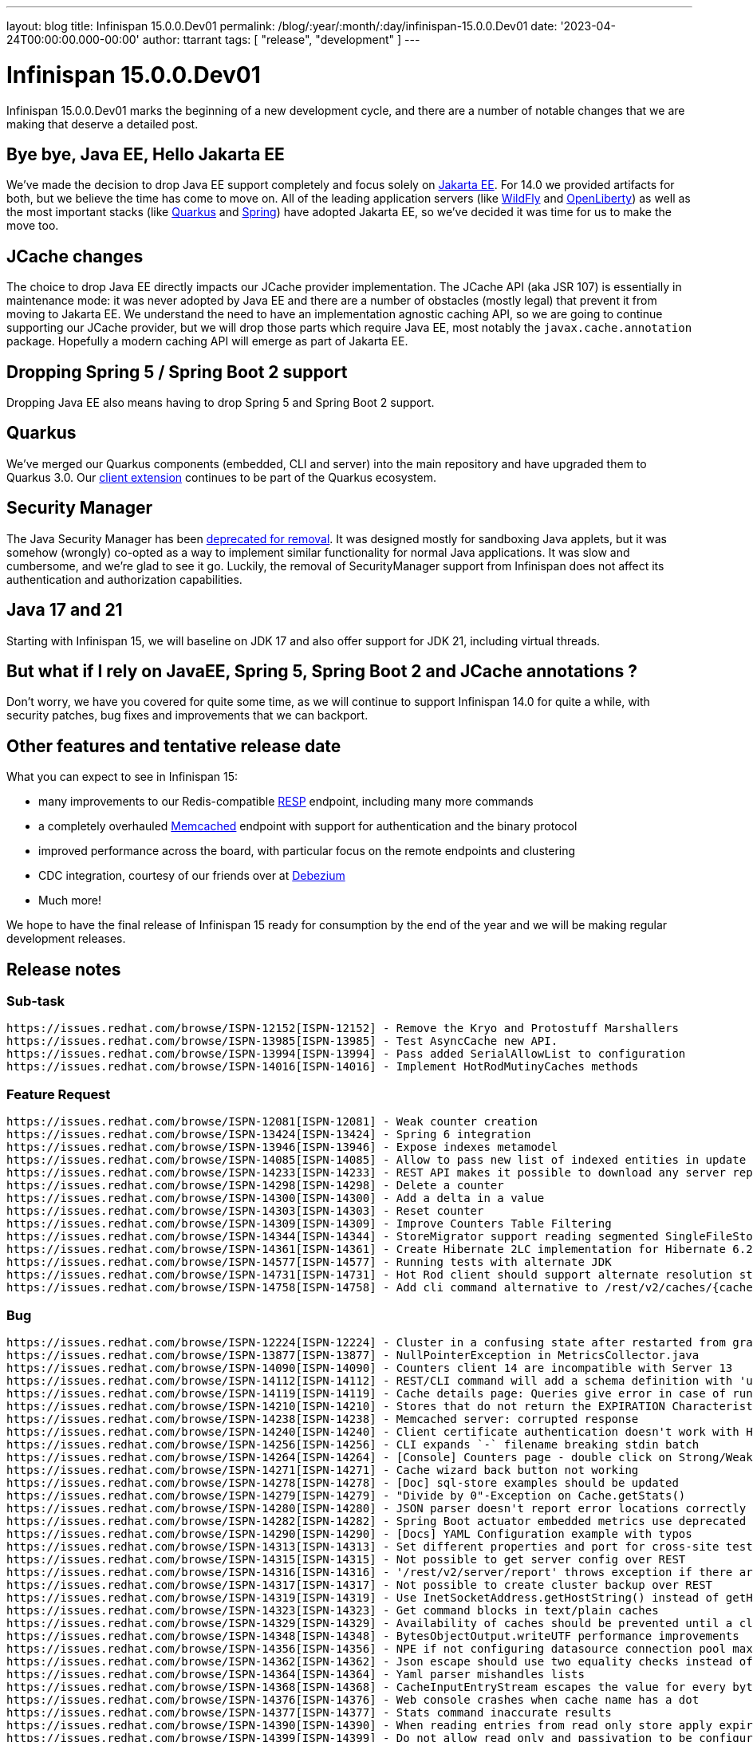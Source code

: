 ---
layout: blog
title: Infinispan 15.0.0.Dev01
permalink: /blog/:year/:month/:day/infinispan-15.0.0.Dev01
date: '2023-04-24T00:00:00.000-00:00'
author: ttarrant
tags: [ "release", "development" ]
---

= Infinispan 15.0.0.Dev01

Infinispan 15.0.0.Dev01 marks the beginning of a new development cycle, and there are a number of
notable changes that we are making that deserve a detailed post.

== Bye bye, Java EE, Hello Jakarta EE

We've made the decision to drop Java EE support completely and focus solely on https://jakarta.ee[Jakarta EE].
For 14.0 we provided artifacts for both, but we believe the time has come to move on. All of the leading
application servers (like https://wildfly.org[WildFly] and https://openliberty.io[OpenLiberty]) as well as the most 
important stacks (like https://quarkus.io[Quarkus] and https://spring.io[Spring]) have adopted Jakarta EE, so we've decided it was time for us to make the move too.

== JCache changes

The choice to drop Java EE directly impacts our JCache provider implementation. 
The JCache API (aka JSR 107) is essentially in maintenance mode: it was never adopted by Java EE and there are a number 
of obstacles (mostly legal) that prevent it from moving to Jakarta EE. We understand the need to have an implementation
agnostic caching API, so we are going to continue supporting our JCache provider, but we will drop those parts which require Java EE,
most notably the `javax.cache.annotation` package. Hopefully a modern caching API will emerge as part of Jakarta EE.

== Dropping Spring 5 / Spring Boot 2 support

Dropping Java EE also means having to drop Spring 5 and Spring Boot 2 support. 

== Quarkus

We've merged our Quarkus components (embedded, CLI and server) into the main repository and have upgraded them to Quarkus 3.0.
Our https://quarkus.io/extensions/io.quarkus/quarkus-infinispan-client[client extension] continues to be part of the Quarkus ecosystem.

== Security Manager

The Java Security Manager has been https://openjdk.org/jeps/411[deprecated for removal]. 
It was designed mostly for sandboxing Java applets, but it was somehow (wrongly) co-opted as a way to implement similar functionality for normal
Java applications. It was slow and cumbersome, and we're glad to see it go. Luckily, the removal of SecurityManager support from Infinispan does 
not affect its authentication and authorization capabilities.

== Java 17 and 21

Starting with Infinispan 15, we will baseline on JDK 17 and also offer support for JDK 21, including virtual threads.

== But what if I rely on JavaEE, Spring 5, Spring Boot 2 and JCache annotations ?

Don't worry, we have you covered for quite some time, as we will continue to support Infinispan 14.0 for quite a while, with security patches, bug fixes and
improvements that we can backport.

== Other features and tentative release date

What you can expect to see in Infinispan 15:

* many improvements to our Redis-compatible https://redis.io/docs/reference/protocol-spec/[RESP] endpoint, including many more commands
* a completely overhauled https://memcached.org/[Memcached] endpoint with support for authentication and the binary protocol
* improved performance across the board, with particular focus on the remote endpoints and clustering
* CDC integration, courtesy of our friends over at https://debezium.io/[Debezium]
* Much more!

We hope to have the final release of Infinispan 15 ready for consumption by the end of the year and we will be making regular development releases.

== Release notes

=== Sub-task

    https://issues.redhat.com/browse/ISPN-12152[ISPN-12152] - Remove the Kryo and Protostuff Marshallers
    https://issues.redhat.com/browse/ISPN-13985[ISPN-13985] - Test AsyncCache new API.
    https://issues.redhat.com/browse/ISPN-13994[ISPN-13994] - Pass added SerialAllowList to configuration
    https://issues.redhat.com/browse/ISPN-14016[ISPN-14016] - Implement HotRodMutinyCaches methods

=== Feature Request

    https://issues.redhat.com/browse/ISPN-12081[ISPN-12081] - Weak counter creation
    https://issues.redhat.com/browse/ISPN-13424[ISPN-13424] - Spring 6 integration
    https://issues.redhat.com/browse/ISPN-13946[ISPN-13946] - Expose indexes metamodel
    https://issues.redhat.com/browse/ISPN-14085[ISPN-14085] - Allow to pass new list of indexed entities in update schema API
    https://issues.redhat.com/browse/ISPN-14233[ISPN-14233] - REST API makes it possible to download any server report
    https://issues.redhat.com/browse/ISPN-14298[ISPN-14298] - Delete a counter
    https://issues.redhat.com/browse/ISPN-14300[ISPN-14300] - Add a delta in a value
    https://issues.redhat.com/browse/ISPN-14303[ISPN-14303] - Reset counter
    https://issues.redhat.com/browse/ISPN-14309[ISPN-14309] - Improve Counters Table Filtering
    https://issues.redhat.com/browse/ISPN-14344[ISPN-14344] - StoreMigrator support reading segmented SingleFileStores
    https://issues.redhat.com/browse/ISPN-14361[ISPN-14361] - Create Hibernate 2LC implementation for Hibernate 6.2.x.
    https://issues.redhat.com/browse/ISPN-14577[ISPN-14577] - Running tests with alternate JDK
    https://issues.redhat.com/browse/ISPN-14731[ISPN-14731] - Hot Rod client should support alternate resolution strategies
    https://issues.redhat.com/browse/ISPN-14758[ISPN-14758] - Add cli command alternative to /rest/v2/caches/{cacheName}/{cacheKey}?extended endpoint

=== Bug

    https://issues.redhat.com/browse/ISPN-12224[ISPN-12224] - Cluster in a confusing state after restarted from graceful shutdown - no hint for waiting on complete restarted
    https://issues.redhat.com/browse/ISPN-13877[ISPN-13877] - NullPointerException in MetricsCollector.java
    https://issues.redhat.com/browse/ISPN-14090[ISPN-14090] - Counters client 14 are incompatible with Server 13
    https://issues.redhat.com/browse/ISPN-14112[ISPN-14112] - REST/CLI command will add a schema definition with 'upload' if the given file does not exists
    https://issues.redhat.com/browse/ISPN-14119[ISPN-14119] - Cache details page: Queries give error in case of running after entries expiration
    https://issues.redhat.com/browse/ISPN-14210[ISPN-14210] - Stores that do not return the EXPIRATION Characteristic should not allow expiration
    https://issues.redhat.com/browse/ISPN-14238[ISPN-14238] - Memcached server: corrupted response
    https://issues.redhat.com/browse/ISPN-14240[ISPN-14240] - Client certificate authentication doesn't work with HTTP/2
    https://issues.redhat.com/browse/ISPN-14256[ISPN-14256] - CLI expands `-` filename breaking stdin batch
    https://issues.redhat.com/browse/ISPN-14264[ISPN-14264] - [Console] Counters page - double click on Strong/Weak select loads all counters
    https://issues.redhat.com/browse/ISPN-14271[ISPN-14271] - Cache wizard back button not working
    https://issues.redhat.com/browse/ISPN-14278[ISPN-14278] - [Doc] sql-store examples should be updated
    https://issues.redhat.com/browse/ISPN-14279[ISPN-14279] - "Divide by 0"-Exception on Cache.getStats()
    https://issues.redhat.com/browse/ISPN-14280[ISPN-14280] - JSON parser doesn't report error locations correctly
    https://issues.redhat.com/browse/ISPN-14282[ISPN-14282] - Spring Boot actuator embedded metrics use deprecated code
    https://issues.redhat.com/browse/ISPN-14290[ISPN-14290] - [Docs] YAML Configuration example with typos
    https://issues.redhat.com/browse/ISPN-14313[ISPN-14313] - Set different properties and port for cross-site testdriver
    https://issues.redhat.com/browse/ISPN-14315[ISPN-14315] - Not possible to get server config over REST
    https://issues.redhat.com/browse/ISPN-14316[ISPN-14316] - '/rest/v2/server/report' throws exception if there are 1+ instances on the host
    https://issues.redhat.com/browse/ISPN-14317[ISPN-14317] - Not possible to create cluster backup over REST
    https://issues.redhat.com/browse/ISPN-14319[ISPN-14319] - Use InetSocketAddress.getHostString() instead of getHostName()
    https://issues.redhat.com/browse/ISPN-14323[ISPN-14323] - Get command blocks in text/plain caches
    https://issues.redhat.com/browse/ISPN-14329[ISPN-14329] - Availability of caches should be prevented until a cluster is complete after "shutdown cluster"
    https://issues.redhat.com/browse/ISPN-14348[ISPN-14348] - BytesObjectOutput.writeUTF performance improvements
    https://issues.redhat.com/browse/ISPN-14356[ISPN-14356] - NPE if not configuring datasource connection pool maxSize
    https://issues.redhat.com/browse/ISPN-14362[ISPN-14362] - Json escape should use two equality checks instead of HashMap lookup
    https://issues.redhat.com/browse/ISPN-14364[ISPN-14364] - Yaml parser mishandles lists
    https://issues.redhat.com/browse/ISPN-14368[ISPN-14368] - CacheInputEntryStream escapes the value for every byte in the value
    https://issues.redhat.com/browse/ISPN-14376[ISPN-14376] - Web console crashes when cache name has a dot
    https://issues.redhat.com/browse/ISPN-14377[ISPN-14377] - Stats command inaccurate results
    https://issues.redhat.com/browse/ISPN-14390[ISPN-14390] - When reading entries from read only store apply expiration
    https://issues.redhat.com/browse/ISPN-14399[ISPN-14399] - Do not allow read only and passivation to be configured together
    https://issues.redhat.com/browse/ISPN-14406[ISPN-14406] - Stage returned from reindexing on explicit keys completes earlier than expected
    https://issues.redhat.com/browse/ISPN-14416[ISPN-14416] - Data Distribution chart size issue
    https://issues.redhat.com/browse/ISPN-14417[ISPN-14417] - The metrics for misses and retrievals are updated after page reload
    https://issues.redhat.com/browse/ISPN-14421[ISPN-14421] - CVE-2022-41881 codec-haproxy: HAProxyMessageDecoder Stack Exhaustion DoS [jdg-8]
    https://issues.redhat.com/browse/ISPN-14435[ISPN-14435] - Backwards compatibility broken with InvalidMagicIdException
    https://issues.redhat.com/browse/ISPN-14440[ISPN-14440] - calling AsyncCache#keys or MutinyCache#keys throws an exception because the ToEmptyBytesKeyValueFilterConverter cannot be found.
    https://issues.redhat.com/browse/ISPN-14453[ISPN-14453] - Ickl Queries should support BigInteger and BigDecimal
    https://issues.redhat.com/browse/ISPN-14461[ISPN-14461] - Add missing licence: MPL-1.1
    https://issues.redhat.com/browse/ISPN-14466[ISPN-14466] - Cache configuration update failure cause not returned in http body
    https://issues.redhat.com/browse/ISPN-14468[ISPN-14468] - REST: return error if failed to create counter
    https://issues.redhat.com/browse/ISPN-14470[ISPN-14470] - REST cache configuration comparison returns 204 for different caches
    https://issues.redhat.com/browse/ISPN-14477[ISPN-14477] - Concurrent Spring session access results in lost session attributes
    https://issues.redhat.com/browse/ISPN-14479[ISPN-14479] - SQL Cache store initiation fails on Sql type CHAR
    https://issues.redhat.com/browse/ISPN-14491[ISPN-14491] - Adding entries with putAll does not add metadata version - following replaceWithVersion will end with a timout
    https://issues.redhat.com/browse/ISPN-14510[ISPN-14510] - org.infinispan.server.cli.CliIT.testCliInteractive failure
    https://issues.redhat.com/browse/ISPN-14511[ISPN-14511] - RestOperations.testCounter[HTTP_20] failure
    https://issues.redhat.com/browse/ISPN-14512[ISPN-14512] - Fix *-jakarta modules
    https://issues.redhat.com/browse/ISPN-14516[ISPN-14516] - Wrong versions in spring-boot-3-tests module
    https://issues.redhat.com/browse/ISPN-14527[ISPN-14527] - Meta model may not reflect some schema changes
    https://issues.redhat.com/browse/ISPN-14535[ISPN-14535] - GetCounterNameOperation can fail replay
    https://issues.redhat.com/browse/ISPN-14540[ISPN-14540] - [Docs]Fix JSON example for Off-heap storage
    https://issues.redhat.com/browse/ISPN-14542[ISPN-14542] - AsyncStore needs to use SecurityAction when retrieving ComponentRegistry
    https://issues.redhat.com/browse/ISPN-14543[ISPN-14543] - Build resource filtering corrupts binary files
    https://issues.redhat.com/browse/ISPN-14544[ISPN-14544] - RESP endpoint cache shouldn't require no expiration configured
    https://issues.redhat.com/browse/ISPN-14545[ISPN-14545] - SIFS Compactor does not properly shut down but the index thinks it is okay
    https://issues.redhat.com/browse/ISPN-14569[ISPN-14569] - Protocol parser throws a NPE if all branches of a switch statement or if/else contain a throw clause
    https://issues.redhat.com/browse/ISPN-14573[ISPN-14573] - AbstractAuthorization.testRestServerNodeReport is failing
    https://issues.redhat.com/browse/ISPN-14574[ISPN-14574] - [CLI] ClassCastException with get clusters -s option
    https://issues.redhat.com/browse/ISPN-14578[ISPN-14578] - We should never be using CompletableFuture.completionStage
    https://issues.redhat.com/browse/ISPN-14579[ISPN-14579] - Various RESP commands are requesting wrong size for buffer
    https://issues.redhat.com/browse/ISPN-14580[ISPN-14580] - We should use voidPromise for all context writes that don't use a future
    https://issues.redhat.com/browse/ISPN-14583[ISPN-14583] - RESP endpoint should bundle flush calls to allow pipelining
    https://issues.redhat.com/browse/ISPN-14589[ISPN-14589] - JdbcStringBasedCacheStorePassivation.testFailoverWithPassivation failures
    https://issues.redhat.com/browse/ISPN-14683[ISPN-14683] - NPE in configuration reader if resolver is null
    https://issues.redhat.com/browse/ISPN-14685[ISPN-14685] - EncodingConfiguration matching is too strict
    https://issues.redhat.com/browse/ISPN-14687[ISPN-14687] - Detect circular references on marshalling
    https://issues.redhat.com/browse/ISPN-14691[ISPN-14691] - Fix Authorization error in Actuator Metrics Binding
    https://issues.redhat.com/browse/ISPN-14730[ISPN-14730] - Exclude completely the non jakarta commons dependency
    https://issues.redhat.com/browse/ISPN-14732[ISPN-14732] - ClasspathURLStreamHandlerProvider should throw FileNotFoundException if it cannot find a resource
    https://issues.redhat.com/browse/ISPN-14733[ISPN-14733] - Make quarkus modules inherit from Infinispan parent
    https://issues.redhat.com/browse/ISPN-14737[ISPN-14737] - SoftIndexFileStore Index can become corrupted
    https://issues.redhat.com/browse/ISPN-14738[ISPN-14738] - RESP endpoint commands don't require previous value
    https://issues.redhat.com/browse/ISPN-14739[ISPN-14739] - OffHeapConcurrentMap shouldn't require reading previous value on put
    https://issues.redhat.com/browse/ISPN-14744[ISPN-14744] - RemoteCacheManagerAdmin docs should mention supported config formats
    https://issues.redhat.com/browse/ISPN-14753[ISPN-14753] - Prevent SoftIndexFileStore Compactor from running multiple times
    https://issues.redhat.com/browse/ISPN-14755[ISPN-14755] - Empty authorization roles serialized as JSON cannot be parsed
    https://issues.redhat.com/browse/ISPN-14759[ISPN-14759] - SoftIndexFileStore Index can lag behind LogAppender under heavy load
    https://issues.redhat.com/browse/ISPN-14763[ISPN-14763] - Users unable to configure StoreMigrator marshaller allow-list via properties
    https://issues.redhat.com/browse/ISPN-14767[ISPN-14767] - CLI table printer breaks when values have line breaks

=== Task

    https://issues.redhat.com/browse/ISPN-11701[ISPN-11701] - Add store migration capabilities to the CLI
    https://issues.redhat.com/browse/ISPN-14263[ISPN-14263] - Restrict most JGroupsTransport INFO logging when using a ForkChannel.
    https://issues.redhat.com/browse/ISPN-14287[ISPN-14287] - Remove extended-statistics module
    https://issues.redhat.com/browse/ISPN-14288[ISPN-14288] - Remove kryo and protostuff marshallers
    https://issues.redhat.com/browse/ISPN-14375[ISPN-14375] - Remove all uses of SecurityManager/AccessControlContext
    https://issues.redhat.com/browse/ISPN-14414[ISPN-14414] - REST API retrieve caches in initializing state
    https://issues.redhat.com/browse/ISPN-14424[ISPN-14424] - [Docs] Fix errors in the REST guide
    https://issues.redhat.com/browse/ISPN-14426[ISPN-14426] - Disable tracing propagation on HotRod client using a system property
    https://issues.redhat.com/browse/ISPN-14492[ISPN-14492] - Build Infinispan with JDK 17
    https://issues.redhat.com/browse/ISPN-14541[ISPN-14541] - [Docs] Use Java serialization or JBoss Marshalling with cyclic objects
    https://issues.redhat.com/browse/ISPN-14575[ISPN-14575] - Remove properties attribute from indexing configuration
    https://issues.redhat.com/browse/ISPN-14591[ISPN-14591] - Add exception to the BlockHound for the registering of a proto file
    https://issues.redhat.com/browse/ISPN-14705[ISPN-14705] - Expose indexing failures statistics using Infinispan indexing failure handler
    https://issues.redhat.com/browse/ISPN-14713[ISPN-14713] - Include new api dependency in Spring Boot 3 modules
    https://issues.redhat.com/browse/ISPN-14742[ISPN-14742] - Remove GeronimoTransactionManager
    https://issues.redhat.com/browse/ISPN-14756[ISPN-14756] - Remove JCache support
    https://issues.redhat.com/browse/ISPN-14769[ISPN-14769] - Replace completedExceptionFuture with failedFuture
    https://issues.redhat.com/browse/ISPN-14771[ISPN-14771] - Change PrivateMetadata in OffHeap to use a flag for presence instead of 4 bytes for length
    https://issues.redhat.com/browse/ISPN-14786[ISPN-14786] - Remove Wildfly modules
    https://issues.redhat.com/browse/ISPN-14787[ISPN-14787] - Remove Spring5 and Spring Boot 2 support
    https://issues.redhat.com/browse/ISPN-14789[ISPN-14789] - Fix port number in exam,ples of property files in SB starter docs
    https://issues.redhat.com/browse/ISPN-14792[ISPN-14792] - Remove Security Integration tests with WildFly

=== Component Upgrade

    https://issues.redhat.com/browse/ISPN-14270[ISPN-14270] - Update to Spring Boot 3
    https://issues.redhat.com/browse/ISPN-14320[ISPN-14320] - Update Patternfly to 2022.14 Release
    https://issues.redhat.com/browse/ISPN-14342[ISPN-14342] - Apache SSHD 2.9.2
    https://issues.redhat.com/browse/ISPN-14343[ISPN-14343] - Jackson 2.14.1
    https://issues.redhat.com/browse/ISPN-14346[ISPN-14346] - Upgrade JGroups to 5.2.10.Final
    https://issues.redhat.com/browse/ISPN-14365[ISPN-14365] - JBoss Marshalling 2.1.1
    https://issues.redhat.com/browse/ISPN-14372[ISPN-14372] - Update Patternfly to 2022.15 Release
    https://issues.redhat.com/browse/ISPN-14401[ISPN-14401] - Protostream 4.6.0.Final
    https://issues.redhat.com/browse/ISPN-14437[ISPN-14437] - Update XStream to 1.4.20 to fix CVEs
    https://issues.redhat.com/browse/ISPN-14442[ISPN-14442] - Update to 2.19.0 log4j
    https://issues.redhat.com/browse/ISPN-14444[ISPN-14444] - Update Patternfly to 2022.16 Release
    https://issues.redhat.com/browse/ISPN-14448[ISPN-14448] - Surefire 3.0.0-M8
    https://issues.redhat.com/browse/ISPN-14462[ISPN-14462] - Upgrade assertj-core to 3.24.1
    https://issues.redhat.com/browse/ISPN-14476[ISPN-14476] - Bump JGroups to 5.2.12.Final
    https://issues.redhat.com/browse/ISPN-14513[ISPN-14513] - Upgrade Narayana to 5.13.1.Final
    https://issues.redhat.com/browse/ISPN-14523[ISPN-14523] - Log4j 2.20.0
    https://issues.redhat.com/browse/ISPN-14525[ISPN-14525] - Elytron 2.1.0.Final
    https://issues.redhat.com/browse/ISPN-14550[ISPN-14550] - Upgrade Patternfly Dependencies to Release 2023.01 (2023-02-02)
    https://issues.redhat.com/browse/ISPN-14553[ISPN-14553] - Spring and Spring Boot dependencies
    https://issues.redhat.com/browse/ISPN-14681[ISPN-14681] - Surefire 3.0.0
    https://issues.redhat.com/browse/ISPN-14694[ISPN-14694] - Upgrade Patternfly Dependencies to Release 2023.02 (2023-03-24)
    https://issues.redhat.com/browse/ISPN-14711[ISPN-14711] - Updates latests SB 3 and 2
    https://issues.redhat.com/browse/ISPN-14734[ISPN-14734] - Quarkus 3.0.0.CR2
    https://issues.redhat.com/browse/ISPN-14745[ISPN-14745] - Narayana 6.0.0.Final
    https://issues.redhat.com/browse/ISPN-14746[ISPN-14746] - Fabric8 kubernetes-client 6.5.1
    https://issues.redhat.com/browse/ISPN-14747[ISPN-14747] - jboss-threads 3.5.0.Final
    https://issues.redhat.com/browse/ISPN-14764[ISPN-14764] - Upgrade to plexus-utils 3.5.1

Enhancement

    https://issues.redhat.com/browse/ISPN-12106[ISPN-12106] - Add a refresh button in the cache detail
    https://issues.redhat.com/browse/ISPN-12223[ISPN-12223] - Confusing behaviour in case of joining nodes if a partition is DEGRADED
    https://issues.redhat.com/browse/ISPN-12484[ISPN-12484] - Explicit Locks should throw AvailabilityException during ClusterPartition instead of Timeouts
    https://issues.redhat.com/browse/ISPN-14092[ISPN-14092] - Cache Configuration Wizard Direct Link
    https://issues.redhat.com/browse/ISPN-14142[ISPN-14142] - Transport: add option to skip flow control
    https://issues.redhat.com/browse/ISPN-14204[ISPN-14204] - Standardize NYC and LON for XSite tests
    https://issues.redhat.com/browse/ISPN-14205[ISPN-14205] - InfinispanGenericContainer::getNetworkIpAddress fail fast if container is not running
    https://issues.redhat.com/browse/ISPN-14213[ISPN-14213] - [Docs]: Add a statement why we provide no performance numbers
    https://issues.redhat.com/browse/ISPN-14223[ISPN-14223] - Create Redis cache on first access
    https://issues.redhat.com/browse/ISPN-14244[ISPN-14244] - Don't pretty print XML/JSON by default
    https://issues.redhat.com/browse/ISPN-14246[ISPN-14246] - Query Statistics Tooltip
    https://issues.redhat.com/browse/ISPN-14247[ISPN-14247] - Drop snakeyaml dependency
    https://issues.redhat.com/browse/ISPN-14259[ISPN-14259] - Support benchmark CLI as a batch command
    https://issues.redhat.com/browse/ISPN-14322[ISPN-14322] - Number of owners is 2 by default
    https://issues.redhat.com/browse/ISPN-14327[ISPN-14327] - Overlays should be able to replace endpoint configuration
    https://issues.redhat.com/browse/ISPN-14341[ISPN-14341] - Allow injecting a MeterRegistry instance into Infinispan
    https://issues.redhat.com/browse/ISPN-14374[ISPN-14374] - Env variable for max_site_masters
    https://issues.redhat.com/browse/ISPN-14394[ISPN-14394] - Cache Configuration Wizard indexing startup mode
    https://issues.redhat.com/browse/ISPN-14415[ISPN-14415] - Expose REST endpoint to compare two cache configurations
    https://issues.redhat.com/browse/ISPN-14423[ISPN-14423] - Improve configuration parser error reporting
    https://issues.redhat.com/browse/ISPN-14451[ISPN-14451] - Set Hot Rod protocol version to AUTO via properties
    https://issues.redhat.com/browse/ISPN-14456[ISPN-14456] - Validation for delta (counter)
    https://issues.redhat.com/browse/ISPN-14467[ISPN-14467] - Suppressed exceptions should be sent over the wire
    https://issues.redhat.com/browse/ISPN-14472[ISPN-14472] - Maven Shade 3.4.1
    https://issues.redhat.com/browse/ISPN-14473[ISPN-14473] - Improve REST API error reporting
    https://issues.redhat.com/browse/ISPN-14474[ISPN-14474] - Add a transcoder for 'application/x-www-form-urlencoded'
    https://issues.redhat.com/browse/ISPN-14482[ISPN-14482] - Provide a single executor for all caches to execute indexing commands
    https://issues.redhat.com/browse/ISPN-14490[ISPN-14490] - Add blocking scheduled tasks to BlockingManager
    https://issues.redhat.com/browse/ISPN-14507[ISPN-14507] - [docs] REST updates
    https://issues.redhat.com/browse/ISPN-14517[ISPN-14517] - Generate test certificates from code
    https://issues.redhat.com/browse/ISPN-14528[ISPN-14528] - Configuration conversion should support templates
    https://issues.redhat.com/browse/ISPN-14552[ISPN-14552] - Statistics reset REST API
    https://issues.redhat.com/browse/ISPN-14570[ISPN-14570] - Protocol Parser should allow for code to be provided before the decode is invoked
    https://issues.redhat.com/browse/ISPN-14585[ISPN-14585] - Convert RESP endpoint to use parser generator
    https://issues.redhat.com/browse/ISPN-14680[ISPN-14680] - Reuse image in Server testsuite
    https://issues.redhat.com/browse/ISPN-14689[ISPN-14689] - Handle RESP SET optional arguments
    https://issues.redhat.com/browse/ISPN-14690[ISPN-14690] - Rework virtual thread detection and make it optional
    https://issues.redhat.com/browse/ISPN-14720[ISPN-14720] - RESP endpoint should be able to parse commands as enum
    https://issues.redhat.com/browse/ISPN-14722[ISPN-14722] - Expose auto/manual indexing mode
    https://issues.redhat.com/browse/ISPN-14723[ISPN-14723] - Allow to configure index sharding
    https://issues.redhat.com/browse/ISPN-14724[ISPN-14724] - Create a simple DSL to build Protocol Buffers schema
    https://issues.redhat.com/browse/ISPN-14735[ISPN-14735] - Move to JakartaEE packages
    https://issues.redhat.com/browse/ISPN-14761[ISPN-14761] - Add marshalling info in the entries tab for not protostream
    https://issues.redhat.com/browse/ISPN-14765[ISPN-14765] - Java serialization to JSON transcoder
    https://issues.redhat.com/browse/ISPN-14784[ISPN-14784] - Build with JDK 21

Get them from our https://infinispan.org/download/[download page].]

